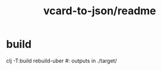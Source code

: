 #+TITLE: vcard-to-json/readme

* build
#+begin_example zsh
clj -T:build rebuild-uber
#: outputs in ./target/
#+end_example
